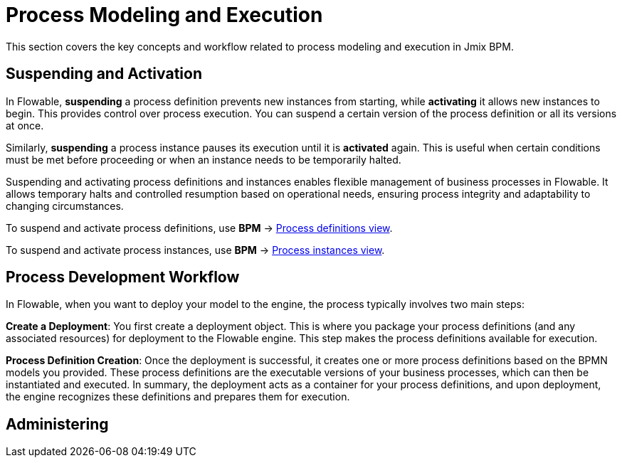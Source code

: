 = Process Modeling and Execution

This section covers the key concepts and workflow related to process modeling and execution in Jmix BPM.



[[suspending-activation]]
== Suspending and Activation

In Flowable, *suspending* a process definition prevents new instances from starting, while *activating* it allows new instances to begin. This provides control over process execution. You can suspend a certain version of the process definition or all its versions at once.

Similarly, *suspending* a process instance pauses its execution until it is *activated* again. This is useful when certain conditions must be met before proceeding or when an instance needs to be temporarily halted.

Suspending and activating process definitions and instances enables flexible management of business processes in Flowable. It allows temporary halts and controlled resumption based on operational needs, ensuring process integrity and adaptability to changing circumstances.

To suspend and activate process definitions, use *BPM* -> xref:bpm:menu-views/process-definitions.adoc[Process definitions view].

To suspend and activate process instances, use *BPM* -> xref:bpm:menu-views/process-instances.adoc[Process instances view].


[[process-development-workflow]]
== Process Development Workflow


In Flowable, when you want to deploy your model to the engine, the process typically involves two main steps:

*Create a Deployment*: You first create a deployment object. This is where you package your process definitions (and any associated resources) for deployment to the Flowable engine. This step makes the process definitions available for execution.

*Process Definition Creation*: Once the deployment is successful, it creates one or more process definitions based on the BPMN models you provided. These process definitions are the executable versions of your business processes, which can then be instantiated and executed.
In summary, the deployment acts as a container for your process definitions, and upon deployment, the engine recognizes these definitions and prepares them for execution.

== Administering